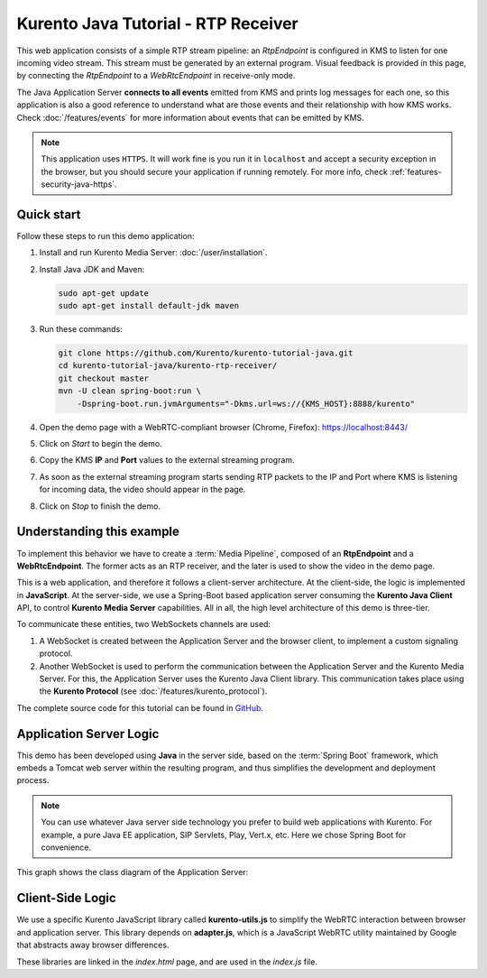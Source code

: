 ====================================
Kurento Java Tutorial - RTP Receiver
====================================

This web application consists of a simple RTP stream pipeline: an *RtpEndpoint* is configured in KMS to listen for one incoming video stream. This stream must be generated by an external program. Visual feedback is provided in this page, by connecting the *RtpEndpoint* to a *WebRtcEndpoint* in receive-only mode.

The Java Application Server **connects to all events** emitted from KMS and prints log messages for each one, so this application is also a good reference to understand what are those events and their relationship with how KMS works. Check :doc:`/features/events` for more information about events that can be emitted by KMS.

.. note::

   This application uses ``HTTPS``. It will work fine is you run it in ``localhost`` and accept a security exception in the browser, but you should secure your application if running remotely.
   For more info, check :ref:`features-security-java-https`.



Quick start
===========

Follow these steps to run this demo application:

1. Install and run Kurento Media Server: :doc:`/user/installation`.

2. Install Java JDK and Maven:

   .. code-block:: text

      sudo apt-get update
      sudo apt-get install default-jdk maven

3. Run these commands:

   .. code-block:: text

      git clone https://github.com/Kurento/kurento-tutorial-java.git
      cd kurento-tutorial-java/kurento-rtp-receiver/
      git checkout master
      mvn -U clean spring-boot:run \
          -Dspring-boot.run.jvmArguments="-Dkms.url=ws://{KMS_HOST}:8888/kurento"

4. Open the demo page with a WebRTC-compliant browser (Chrome, Firefox): https://localhost:8443/
5. Click on *Start* to begin the demo.
6. Copy the KMS **IP** and **Port** values to the external streaming program.
7. As soon as the external streaming program starts sending RTP packets to the IP and Port where KMS is listening for incoming data, the video should appear in the page.
8. Click on *Stop* to finish the demo.



Understanding this example
==========================

To implement this behavior we have to create a :term:`Media Pipeline`, composed of an **RtpEndpoint** and a **WebRtcEndpoint**. The former acts as an RTP receiver, and the later is used to show the video in the demo page.

This is a web application, and therefore it follows a client-server architecture. At the client-side, the logic is implemented in **JavaScript**. At the server-side, we use a Spring-Boot based application server consuming the **Kurento Java Client** API, to control **Kurento Media Server** capabilities. All in all, the high level architecture of this demo is three-tier.

To communicate these entities, two WebSockets channels are used:

1. A WebSocket is created between the Application Server and the browser client, to implement a custom signaling protocol.
2. Another WebSocket is used to perform the communication between the Application Server and the Kurento Media Server. For this, the Application Server uses the Kurento Java Client library. This communication takes place using the **Kurento Protocol** (see :doc:`/features/kurento_protocol`).

The complete source code for this tutorial can be found in `GitHub <https://github.com/Kurento/kurento-tutorial-java/tree/master/kurento-rtp-receiver>`__.



Application Server Logic
========================

This demo has been developed using **Java** in the server side, based on the :term:`Spring Boot` framework, which embeds a Tomcat web server within the resulting program, and thus simplifies the development and deployment process.

.. note::

   You can use whatever Java server side technology you prefer to build web applications with Kurento. For example, a pure Java EE application, SIP Servlets, Play, Vert.x, etc. Here we chose Spring Boot for convenience.

This graph shows the class diagram of the Application Server:

.. graphviz:: /images/graphs/tutorial-kurento-rtp-receiver.dot
   :align: center
   :caption: Server-side class diagram of the Application Server



Client-Side Logic
=================

We use a specific Kurento JavaScript library called **kurento-utils.js** to simplify the WebRTC interaction between browser and application server. This library depends on **adapter.js**, which is a JavaScript WebRTC utility maintained by Google that abstracts away browser differences.

These libraries are linked in the *index.html* page, and are used in the *index.js* file.

